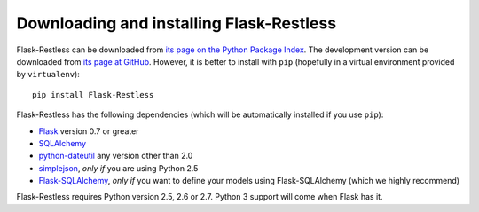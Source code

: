 Downloading and installing Flask-Restless
=========================================

Flask-Restless can be downloaded from `its page on the Python Package Index
<http://pypi.python.org/pypi/Flask-Restless>`_. The development version can be
downloaded from `its page at GitHub
<http://github.com/jfinkels/flask-restless>`_. However, it is better to install
with ``pip`` (hopefully in a virtual environment provided by ``virtualenv``)::

    pip install Flask-Restless

Flask-Restless has the following dependencies (which will be automatically
installed if you use ``pip``):

* `Flask <http://flask.pocoo.org>`_ version 0.7 or greater
* `SQLAlchemy <http://sqlalchemy.org>`_
* `python-dateutil <http://labix.org/python-dateutil>`_ any version other than
  2.0
* `simplejson <http://pypi.python.org/pypi/simplejson>`_, *only if* you are
  using Python 2.5
* `Flask-SQLAlchemy <http://packages.python.org/Flask-SQLAlchemy>`_, *only if*
  you want to define your models using Flask-SQLAlchemy (which we highly
  recommend)

Flask-Restless requires Python version 2.5, 2.6 or 2.7. Python 3 support will
come when Flask has it.
